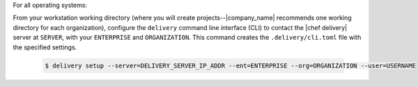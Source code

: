 .. The contents of this file are included in multiple topics.
.. This file should not be changed in a way that hinders its ability to appear in multiple documentation sets.


For all operating systems:

From your workstation working directory (where you will create projects--|company_name| recommends one working directory for each organization), configure the ``delivery`` command line interface (CLI) to contact the |chef delivery| server at ``SERVER``, with your ``ENTERPRISE`` and ``ORGANIZATION``. This command creates the ``.delivery/cli.toml`` file with the specified settings.

   .. code-block:: bash

      $ delivery setup --server=DELIVERY_SERVER_IP_ADDR --ent=ENTERPRISE --org=ORGANIZATION --user=USERNAME
